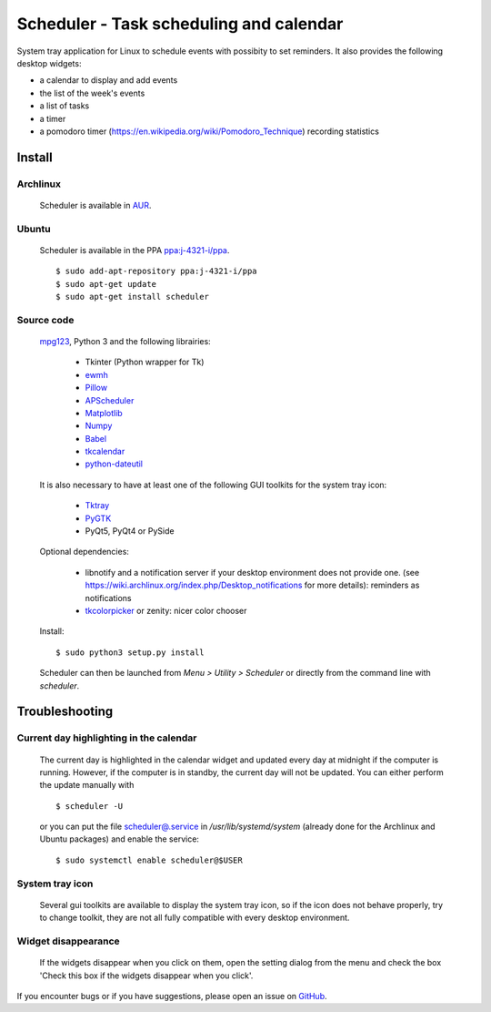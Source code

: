 Scheduler - Task scheduling and calendar
========================================
|Linux| |License|

System tray application for Linux to schedule events with possibity to set reminders.
It also provides the following desktop widgets:

- a calendar to display and add events
- the list of the week's events
- a list of tasks
- a timer
- a pomodoro timer (https://en.wikipedia.org/wiki/Pomodoro_Technique) recording statistics


Install
-------

Archlinux
~~~~~~~~~

    Scheduler is available in `AUR <https://aur.archlinux.org/packages/scheduler>`__.

Ubuntu
~~~~~~

    Scheduler is available in the PPA `ppa:j-4321-i/ppa <https://launchpad.net/~j-4321-i/+archive/ubuntu/ppa>`__.

    ::

        $ sudo add-apt-repository ppa:j-4321-i/ppa
        $ sudo apt-get update
        $ sudo apt-get install scheduler

Source code
~~~~~~~~~~~

    `mpg123 <https://sourceforge.net/projects/mpg123/files/mpg123/>`_, Python 3 and
    the following librairies:

         - Tkinter (Python wrapper for Tk)
         - `ewmh <https://pypi.python.org/pypi/ewmh>`_
         - `Pillow <https://pypi.python.org/pypi/Pillow>`_
         - `APScheduler <https://pypi.python.org/pypi/apscheduler>`_
         - `Matplotlib <https://matplotlib.org/>`_
         - `Numpy <https://www.numpy.org/>`_
         - `Babel <https://pypi.python.org/pypi/babel>`_
         - `tkcalendar <https://pypi.python.org/pypi/tkcalendar>`_
         - `python-dateutil <https://pypi.python.org/pypi/python-dateutil>`_

    It is also necessary to have at least one of the following GUI toolkits for the system tray icon:

         - `Tktray <https://code.google.com/archive/p/tktray/downloads>`_
         - `PyGTK <http://www.pygtk.org/downloads.html>`_
         - PyQt5, PyQt4 or PySide

    Optional dependencies:

        - libnotify and a notification server if your desktop environment does not provide one.
          (see https://wiki.archlinux.org/index.php/Desktop_notifications for more details): reminders as notifications
        - `tkcolorpicker <https://pypi.python.org/pypi/tkcolorpicker>`_ or zenity: nicer color chooser

    Install:

    ::

        $ sudo python3 setup.py install

    Scheduler can then be launched from *Menu > Utility > Scheduler* or directly from the command line with `scheduler`.


Troubleshooting
---------------


Current day highlighting in the calendar
~~~~~~~~~~~~~~~~~~~~~~~~~~~~~~~~~~~~~~~~

    The current day is highlighted in the calendar widget and updated every day at midnight if the computer is running.
    However, if the computer is in standby, the current day will not be updated. 
    You can either perform the update manually with

    ::
        
        $ scheduler -U
        
    or you can put the file `<scheduler@.service>`_ in */usr/lib/systemd/system* (already done for the Archlinux and Ubuntu packages) and enable the service:

    ::

        $ sudo systemctl enable scheduler@$USER

System tray icon
~~~~~~~~~~~~~~~~

    Several gui toolkits are available to display the system tray icon, so if the
    icon does not behave properly, try to change toolkit, they are not all fully
    compatible with every desktop environment.

Widget disappearance
~~~~~~~~~~~~~~~~~~~~

    If the widgets disappear when you click on them, open the setting dialog 
    from the menu and check the box 'Check this box if the widgets disappear 
    when you click'.


If you encounter bugs or if you have suggestions, please open an issue
on `GitHub <https://github.com/j4321/Scheduler/issues>`_.

.. |Linux| image:: https://img.shields.io/badge/platform-Linux-blue.svg
    :alt: Linux
.. |License| image:: https://img.shields.io/github/license/j4321/Scheduler.svg
    :target: https://www.gnu.org/licenses/gpl-3.0.en.html
    :alt: License - GPLv3
